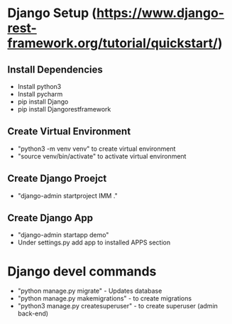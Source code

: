 * Django Setup (https://www.django-rest-framework.org/tutorial/quickstart/)
** Install Dependencies
   - Install python3
   - Install pycharm
   - pip install Django
   - pip install Djangorestframework
** Create Virtual Environment
   - "python3 -m venv venv" to create virtual environment
   - "source venv/bin/activate" to activate virtual environment
** Create Django Proejct
   - "django-admin startproject IMM ."
** Create Django App
   - "django-admin startapp demo"
   - Under settings.py add app to installed APPS section
* Django devel commands
   - "python manage.py migrate" - Updates database
   - "python manage.py makemigrations" - to create migrations
   - "python3 manage.py createsuperuser" - to create superuser (admin back-end)
